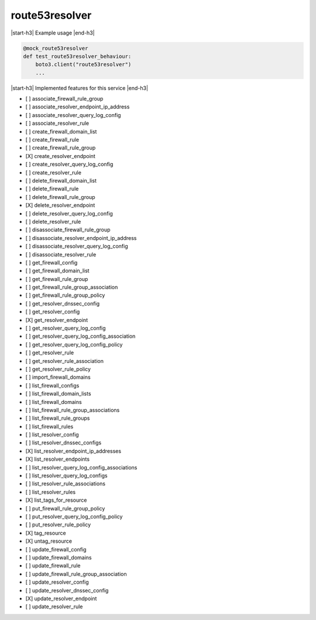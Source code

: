 .. _implementedservice_route53resolver:

.. |start-h3| raw:: html

    <h3>

.. |end-h3| raw:: html

    </h3>

===============
route53resolver
===============



|start-h3| Example usage |end-h3|

.. sourcecode:: python

            @mock_route53resolver
            def test_route53resolver_behaviour:
                boto3.client("route53resolver")
                ...



|start-h3| Implemented features for this service |end-h3|

- [ ] associate_firewall_rule_group
- [ ] associate_resolver_endpoint_ip_address
- [ ] associate_resolver_query_log_config
- [ ] associate_resolver_rule
- [ ] create_firewall_domain_list
- [ ] create_firewall_rule
- [ ] create_firewall_rule_group
- [X] create_resolver_endpoint
- [ ] create_resolver_query_log_config
- [ ] create_resolver_rule
- [ ] delete_firewall_domain_list
- [ ] delete_firewall_rule
- [ ] delete_firewall_rule_group
- [X] delete_resolver_endpoint
- [ ] delete_resolver_query_log_config
- [ ] delete_resolver_rule
- [ ] disassociate_firewall_rule_group
- [ ] disassociate_resolver_endpoint_ip_address
- [ ] disassociate_resolver_query_log_config
- [ ] disassociate_resolver_rule
- [ ] get_firewall_config
- [ ] get_firewall_domain_list
- [ ] get_firewall_rule_group
- [ ] get_firewall_rule_group_association
- [ ] get_firewall_rule_group_policy
- [ ] get_resolver_dnssec_config
- [ ] get_resolver_config
- [X] get_resolver_endpoint
- [ ] get_resolver_query_log_config
- [ ] get_resolver_query_log_config_association
- [ ] get_resolver_query_log_config_policy
- [ ] get_resolver_rule
- [ ] get_resolver_rule_association
- [ ] get_resolver_rule_policy
- [ ] import_firewall_domains
- [ ] list_firewall_configs
- [ ] list_firewall_domain_lists
- [ ] list_firewall_domains
- [ ] list_firewall_rule_group_associations
- [ ] list_firewall_rule_groups
- [ ] list_firewall_rules
- [ ] list_resolver_config
- [ ] list_resolver_dnssec_configs
- [X] list_resolver_endpoint_ip_addresses
- [X] list_resolver_endpoints
- [ ] list_resolver_query_log_config_associations
- [ ] list_resolver_query_log_configs
- [ ] list_resolver_rule_associations
- [ ] list_resolver_rules
- [X] list_tags_for_resource
- [ ] put_firewall_rule_group_policy
- [ ] put_resolver_query_log_config_policy
- [ ] put_resolver_rule_policy
- [X] tag_resource
- [X] untag_resource
- [ ] update_firewall_config
- [ ] update_firewall_domains
- [ ] update_firewall_rule
- [ ] update_firewall_rule_group_association
- [ ] update_resolver_config
- [ ] update_resolver_dnssec_config
- [X] update_resolver_endpoint
- [ ] update_resolver_rule

